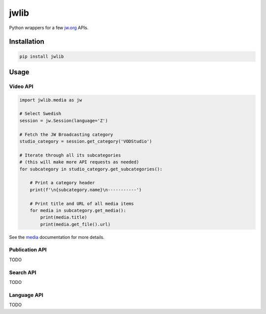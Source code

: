 =====
jwlib
=====

|build| |version| |docs|

Python wrappers for a few jw.org_ APIs.

Installation
============

.. code-block:: bash

    pip install jwlib

Usage
=====

Video API
---------

.. code-block:: python

    import jwlib.media as jw

    # Select Swedish
    session = jw.Session(language='Z')

    # Fetch the JW Broadcasting category
    studio_category = session.get_category('VODStudio')

    # Iterate through all its subcategories
    # (this will make more API requests as needed)
    for subcategory in studio_category.get_subcategories():

        # Print a category header
        print(f'\n{subcategory.name}\n-----------')

        # Print title and URL of all media items
        for media in subcategory.get_media():
            print(media.title)
            print(media.get_file().url)

See the media_ documentation for more details.

Publication API
---------------

TODO

Search API
----------

TODO

Language API
------------

TODO

.. |build| image:: https://github.com/allejok96/jwlib/actions/workflows/build.yml/badge.svg
    :target: https://github.com/allejok96/jwlib/actions/workflows/build.yml
    :alt: Build Status
.. |version| image:: https://img.shields.io/pypi/v/jwlib.svg
    :target: https://pypi.python.org/pypi/jwlib
    :alt: Package Status
.. |docs| image:: https://readthedocs.org/projects/jwlib/badge/?version=latest
    :target: https://jwlib.readthedocs.io/en/latest/?version=latest
    :alt: Documentation Status

.. _jw.org: https://www.jw.org/
.. _media: https://jwlib.readthedocs.io/en/latest/jwlib.media.html

